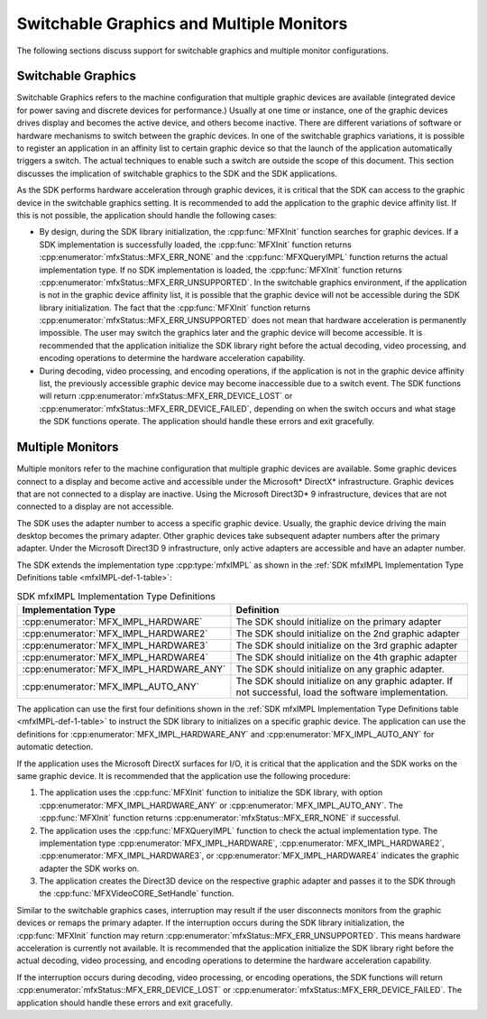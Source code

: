 =========================================
Switchable Graphics and Multiple Monitors
=========================================

The following sections discuss support for switchable graphics and multiple
monitor configurations.

-------------------
Switchable Graphics
-------------------

Switchable Graphics refers to the machine configuration that multiple graphic
devices are available (integrated device for power saving and discrete
devices for performance.) Usually at one time or instance, one of the graphic
devices drives display and becomes the active device, and others become
inactive. There are different variations of software or hardware mechanisms to
switch between the graphic devices. In one of the switchable graphics variations,
it is possible to register an application in an affinity list to certain graphic
device so that the launch of the application automatically triggers a switch. The
actual techniques to enable such a switch are outside the scope of this document.
This section discusses the implication of switchable graphics to the SDK and the
SDK applications.

As the SDK performs hardware acceleration through graphic devices, it is
critical that the SDK can access to the graphic device in the switchable
graphics setting. It is recommended to add the application to the graphic device
affinity list. If this is not possible, the application should handle the
following cases:

- By design, during the SDK library initialization, the :cpp:func:`MFXInit` function
  searches for graphic devices. If a SDK implementation is successfully
  loaded, the :cpp:func:`MFXInit` function returns :cpp:enumerator:`mfxStatus::MFX_ERR_NONE`
  and the :cpp:func:`MFXQueryIMPL` function returns the actual implementation
  type. If no SDK implementation is loaded, the :cpp:func:`MFXInit` function
  returns :cpp:enumerator:`mfxStatus::MFX_ERR_UNSUPPORTED`. In the switchable graphics
  environment, if the application is not in the graphic device affinity
  list, it is possible that the graphic device will not be accessible
  during the SDK library initialization. The fact that the :cpp:func:`MFXInit`
  function returns :cpp:enumerator:`mfxStatus::MFX_ERR_UNSUPPORTED` does not mean that
  hardware acceleration is permanently impossible. The user may switch the
  graphics later and the graphic device will become accessible. It
  is recommended that the application initialize the SDK library right before
  the actual decoding, video processing, and encoding operations to determine
  the hardware acceleration capability.
- During decoding, video processing, and encoding operations, if the application
  is not in the graphic device affinity list, the previously accessible
  graphic device may become inaccessible due to a switch event. The SDK
  functions will return :cpp:enumerator:`mfxStatus::MFX_ERR_DEVICE_LOST` or
  :cpp:enumerator:`mfxStatus::MFX_ERR_DEVICE_FAILED`, depending on when the switch occurs
  and what stage the SDK functions operate. The application should handle these
  errors and exit gracefully.

-----------------
Multiple Monitors
-----------------

Multiple monitors refer to the machine configuration that multiple graphic devices
are available. Some graphic devices connect to a display and become active
and accessible under the Microsoft\* DirectX\* infrastructure. Graphic devices
that are not connected to a display are inactive. Using the Microsoft Direct3D\* 9
infrastructure, devices that are not connected to a display are not accessible.

The SDK uses the adapter number to access a specific graphic device. Usually,
the graphic device driving the main desktop becomes the primary adapter. Other
graphic devices take subsequent adapter numbers after the primary adapter.
Under the Microsoft Direct3D 9 infrastructure, only active adapters are accessible
and have an adapter number.

The SDK extends the implementation type :cpp:type:`mfxIMPL` as shown in the
:ref:`SDK mfxIMPL Implementation Type Definitions table <mfxIMPL-def-1-table>`:

.. _mfxIMPL-def-1-table:

.. table:: SDK mfxIMPL Implementation Type Definitions

   =======================================   ======================================================================================================
   Implementation Type                       Definition
   =======================================   ======================================================================================================
   :cpp:enumerator:`MFX_IMPL_HARDWARE`       The SDK should initialize on the primary adapter
   :cpp:enumerator:`MFX_IMPL_HARDWARE2`      The SDK should initialize on the 2nd graphic adapter
   :cpp:enumerator:`MFX_IMPL_HARDWARE3`      The SDK should initialize on the 3rd graphic adapter
   :cpp:enumerator:`MFX_IMPL_HARDWARE4`      The SDK should initialize on the 4th graphic adapter
   :cpp:enumerator:`MFX_IMPL_HARDWARE_ANY`   The SDK should initialize on any graphic adapter.
   :cpp:enumerator:`MFX_IMPL_AUTO_ANY`       The SDK should initialize on any graphic adapter. If not successful, load the software implementation.
   =======================================   ======================================================================================================

The application can use the first four definitions shown in the
:ref:`SDK mfxIMPL Implementation Type Definitions table <mfxIMPL-def-1-table>`
to instruct the SDK library to initializes on a specific graphic device. The
application can use the definitions for :cpp:enumerator:`MFX_IMPL_HARDWARE_ANY`
and :cpp:enumerator:`MFX_IMPL_AUTO_ANY` for automatic detection.

If the application uses the Microsoft DirectX surfaces for I/O, it is critical
that the application and the SDK works on the same graphic device. It is
recommended that the application use the following procedure:

#. The application uses the :cpp:func:`MFXInit` function to initialize the SDK
   library, with option :cpp:enumerator:`MFX_IMPL_HARDWARE_ANY` or
   :cpp:enumerator:`MFX_IMPL_AUTO_ANY`. The :cpp:func:`MFXInit` function returns
   :cpp:enumerator:`mfxStatus::MFX_ERR_NONE` if successful.
#. The application uses the :cpp:func:`MFXQueryIMPL` function to check the actual
   implementation type. The implementation type :cpp:enumerator:`MFX_IMPL_HARDWARE`,
   :cpp:enumerator:`MFX_IMPL_HARDWARE2`, :cpp:enumerator:`MFX_IMPL_HARDWARE3`,
   or :cpp:enumerator:`MFX_IMPL_HARDWARE4` indicates the graphic adapter the
   SDK works on.
#. The application creates the Direct3D device on the respective graphic adapter
   and passes it to the SDK through the :cpp:func:`MFXVideoCORE_SetHandle` function.

Similar to the switchable graphics cases, interruption may result if the user
disconnects monitors from the graphic devices or remaps the primary adapter. If
the interruption occurs during the SDK library initialization, the
:cpp:func:`MFXInit` function may return :cpp:enumerator:`mfxStatus::MFX_ERR_UNSUPPORTED`.
This means hardware acceleration is currently not available. It is recommended
that the application initialize the SDK library right before the actual decoding,
video processing, and encoding operations to determine the hardware acceleration
capability.

If the interruption occurs during decoding, video processing, or encoding
operations, the SDK functions will return :cpp:enumerator:`mfxStatus::MFX_ERR_DEVICE_LOST`
or :cpp:enumerator:`mfxStatus::MFX_ERR_DEVICE_FAILED`. The application should handle these
errors and exit gracefully.